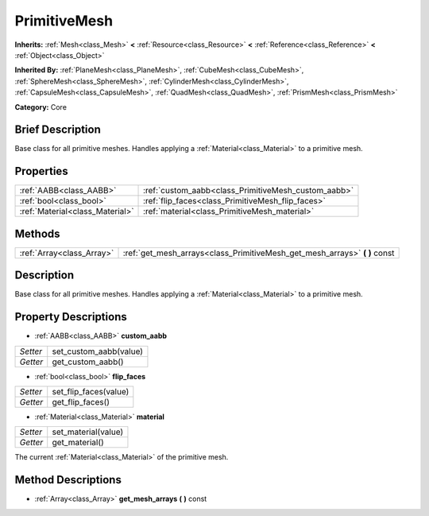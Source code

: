 .. Generated automatically by doc/tools/makerst.py in Godot's source tree.
.. DO NOT EDIT THIS FILE, but the PrimitiveMesh.xml source instead.
.. The source is found in doc/classes or modules/<name>/doc_classes.

.. _class_PrimitiveMesh:

PrimitiveMesh
=============

**Inherits:** :ref:`Mesh<class_Mesh>` **<** :ref:`Resource<class_Resource>` **<** :ref:`Reference<class_Reference>` **<** :ref:`Object<class_Object>`

**Inherited By:** :ref:`PlaneMesh<class_PlaneMesh>`, :ref:`CubeMesh<class_CubeMesh>`, :ref:`SphereMesh<class_SphereMesh>`, :ref:`CylinderMesh<class_CylinderMesh>`, :ref:`CapsuleMesh<class_CapsuleMesh>`, :ref:`QuadMesh<class_QuadMesh>`, :ref:`PrismMesh<class_PrismMesh>`

**Category:** Core

Brief Description
-----------------

Base class for all primitive meshes. Handles applying a :ref:`Material<class_Material>` to a primitive mesh.

Properties
----------

+---------------------------------+-----------------------------------------------------+
| :ref:`AABB<class_AABB>`         | :ref:`custom_aabb<class_PrimitiveMesh_custom_aabb>` |
+---------------------------------+-----------------------------------------------------+
| :ref:`bool<class_bool>`         | :ref:`flip_faces<class_PrimitiveMesh_flip_faces>`   |
+---------------------------------+-----------------------------------------------------+
| :ref:`Material<class_Material>` | :ref:`material<class_PrimitiveMesh_material>`       |
+---------------------------------+-----------------------------------------------------+

Methods
-------

+----------------------------+-------------------------------------------------------------------------------+
| :ref:`Array<class_Array>`  | :ref:`get_mesh_arrays<class_PrimitiveMesh_get_mesh_arrays>` **(** **)** const |
+----------------------------+-------------------------------------------------------------------------------+

Description
-----------

Base class for all primitive meshes. Handles applying a :ref:`Material<class_Material>` to a primitive mesh.

Property Descriptions
---------------------

.. _class_PrimitiveMesh_custom_aabb:

- :ref:`AABB<class_AABB>` **custom_aabb**

+----------+------------------------+
| *Setter* | set_custom_aabb(value) |
+----------+------------------------+
| *Getter* | get_custom_aabb()      |
+----------+------------------------+

.. _class_PrimitiveMesh_flip_faces:

- :ref:`bool<class_bool>` **flip_faces**

+----------+-----------------------+
| *Setter* | set_flip_faces(value) |
+----------+-----------------------+
| *Getter* | get_flip_faces()      |
+----------+-----------------------+

.. _class_PrimitiveMesh_material:

- :ref:`Material<class_Material>` **material**

+----------+---------------------+
| *Setter* | set_material(value) |
+----------+---------------------+
| *Getter* | get_material()      |
+----------+---------------------+

The current :ref:`Material<class_Material>` of the primitive mesh.

Method Descriptions
-------------------

.. _class_PrimitiveMesh_get_mesh_arrays:

- :ref:`Array<class_Array>` **get_mesh_arrays** **(** **)** const

